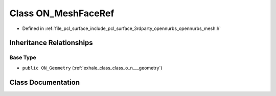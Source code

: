 .. _exhale_class_class_o_n___mesh_face_ref:

Class ON_MeshFaceRef
====================

- Defined in :ref:`file_pcl_surface_include_pcl_surface_3rdparty_opennurbs_opennurbs_mesh.h`


Inheritance Relationships
-------------------------

Base Type
*********

- ``public ON_Geometry`` (:ref:`exhale_class_class_o_n___geometry`)


Class Documentation
-------------------


.. doxygenclass:: ON_MeshFaceRef
   :members:
   :protected-members:
   :undoc-members: